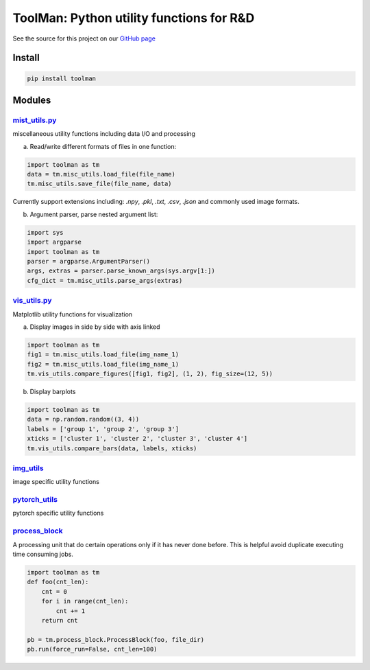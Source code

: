 *****************************************
ToolMan: Python utility functions for R&D
*****************************************

.. image:: https://img.shields.io/pypi/v/toolman.svg
   :target: https://pypi.python.org/pypi/toolman/

.. image:: https://travis-ci.com/bohaohuang/toolman.svg?branch=master
  :target: https://travis-ci.com/bohaohuang/toolman

.. image:: https://codecov.io/gh/bohaohuang/toolman/branch/master/graph/badge.svg
  :target: https://codecov.io/gh/bohaohuang/toolman

See the source for this project on our `GitHub page <https://github.com/bohaohuang/toolman>`_

Install
#######
.. code-block:: bash

    pip install toolman

Modules
#######
`mist_utils.py <./toolman/misc_utils.py>`_
*******************************************
miscellaneous utility functions including data I/O and processing

a) Read/write different formats of files in one function:

.. code-block:: python

    import toolman as tm
    data = tm.misc_utils.load_file(file_name)
    tm.misc_utils.save_file(file_name, data)

Currently support extensions including: `.npy`, `.pkl`, `.txt`, `.csv`, `.json` and commonly used image formats.

b) Argument parser, parse nested argument list:

.. code-block:: python

    import sys
    import argparse
    import toolman as tm
    parser = argparse.ArgumentParser()
    args, extras = parser.parse_known_args(sys.argv[1:])
    cfg_dict = tm.misc_utils.parse_args(extras)

`vis_utils.py <./toolman/vis_utils.py>`_
*******************************************
Matplotlib utility functions for visualization

a) Display images in side by side with axis linked

.. code-block:: python

    import toolman as tm
    fig1 = tm.misc_utils.load_file(img_name_1)
    fig2 = tm.misc_utils.load_file(img_name_1)
    tm.vis_utils.compare_figures([fig1, fig2], (1, 2), fig_size=(12, 5))

b) Display barplots

.. code-block:: python

    import toolman as tm
    data = np.random.random((3, 4))
    labels = ['group 1', 'group 2', 'group 3']
    xticks = ['cluster 1', 'cluster 2', 'cluster 3', 'cluster 4']
    tm.vis_utils.compare_bars(data, labels, xticks)


`img_utils <./toolman/img_utils.py>`_
*******************************************
image specific utility functions

`pytorch_utils <./toolman/pytorch_utils.py>`_
**************************************************
pytorch specific utility functions

`process_block <./toolman/process_block.py>`_
*************************************************
A processing unit that do certain operations only if it has never done before. This is helpful avoid duplicate
executing time consuming jobs.

.. code-block:: python

    import toolman as tm
    def foo(cnt_len):
        cnt = 0
        for i in range(cnt_len):
            cnt += 1
        return cnt

    pb = tm.process_block.ProcessBlock(foo, file_dir)
    pb.run(force_run=False, cnt_len=100)
